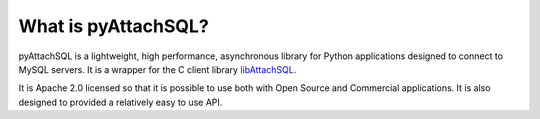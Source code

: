 What is pyAttachSQL?
====================

pyAttachSQL is a lightweight, high performance, asynchronous library for Python applications designed to connect to MySQL servers.  It is a wrapper for the C client library `libAttachSQL <http://libattachsql.org/>`_.

It is Apache 2.0 licensed so that it is possible to use both with Open Source and Commercial applications.  It is also designed to provided a relatively easy to use API.
